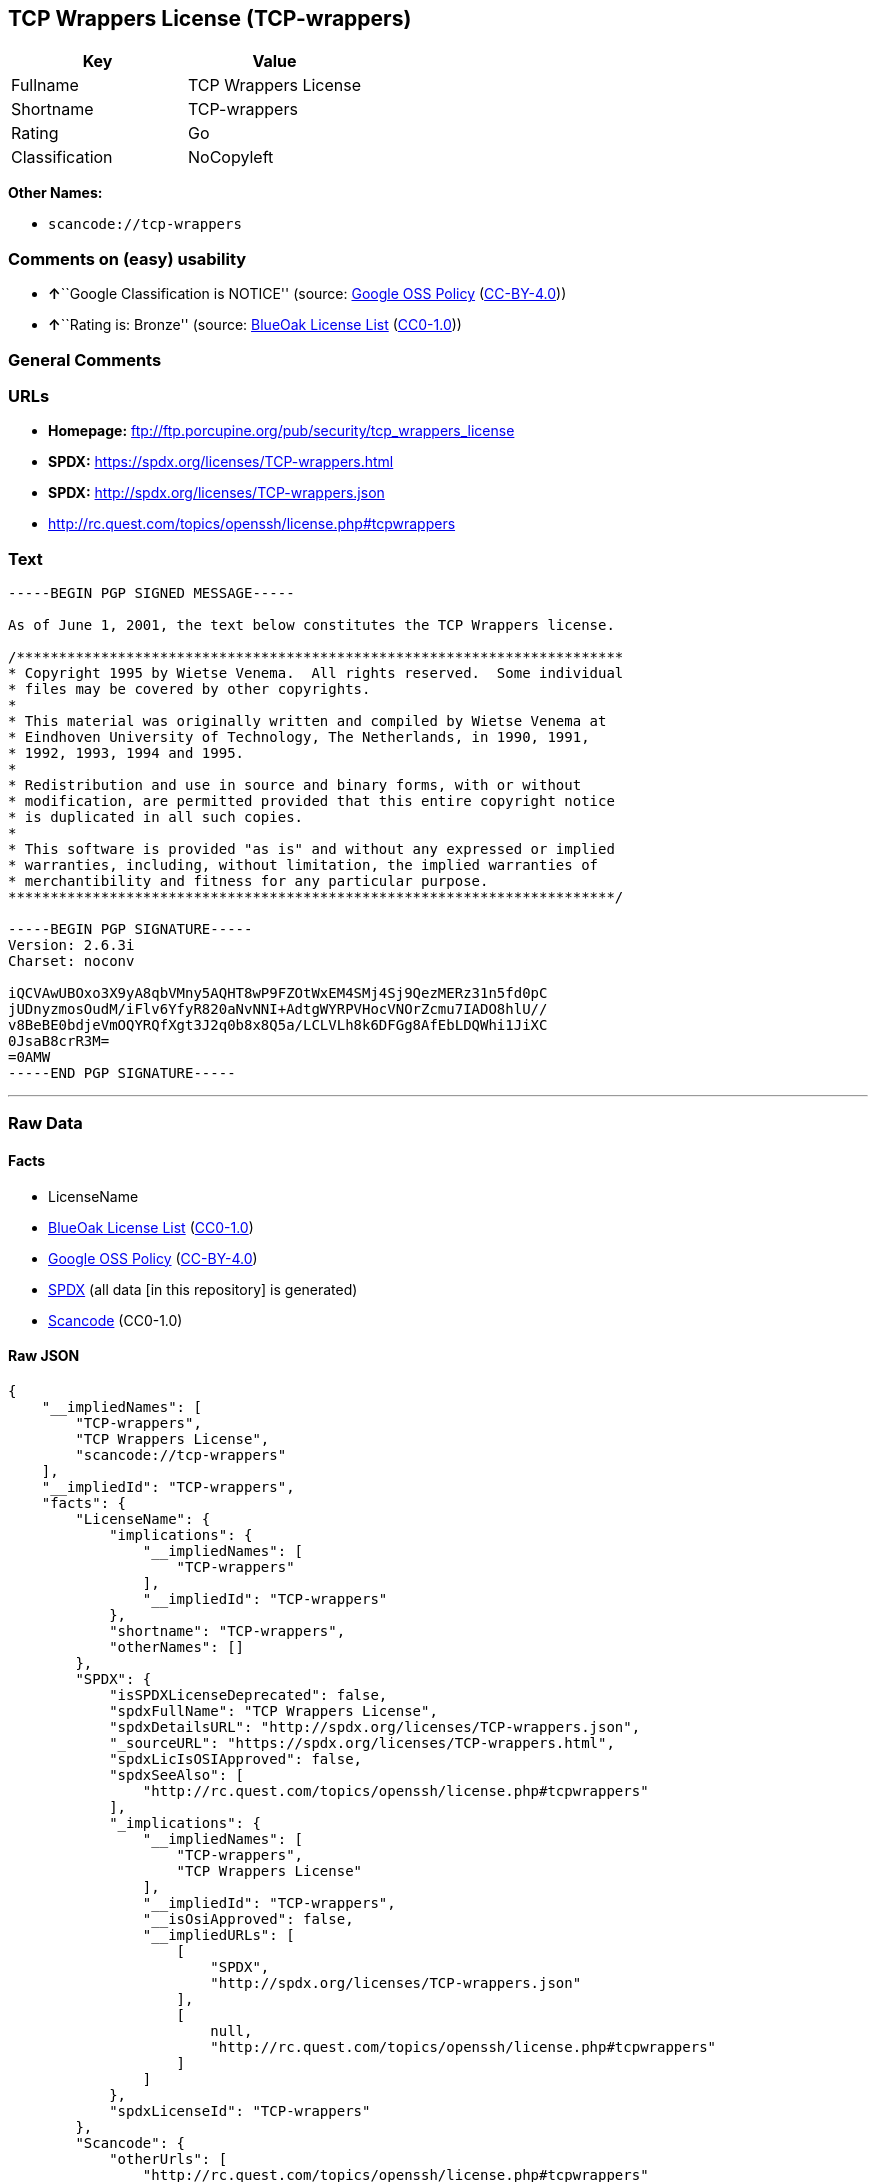 == TCP Wrappers License (TCP-wrappers)

[cols=",",options="header",]
|===
|Key |Value
|Fullname |TCP Wrappers License
|Shortname |TCP-wrappers
|Rating |Go
|Classification |NoCopyleft
|===

*Other Names:*

* `+scancode://tcp-wrappers+`

=== Comments on (easy) usability

* **↑**``Google Classification is NOTICE'' (source:
https://opensource.google.com/docs/thirdparty/licenses/[Google OSS
Policy]
(https://creativecommons.org/licenses/by/4.0/legalcode[CC-BY-4.0]))
* **↑**``Rating is: Bronze'' (source:
https://blueoakcouncil.org/list[BlueOak License List]
(https://raw.githubusercontent.com/blueoakcouncil/blue-oak-list-npm-package/master/LICENSE[CC0-1.0]))

=== General Comments

=== URLs

* *Homepage:* ftp://ftp.porcupine.org/pub/security/tcp_wrappers_license
* *SPDX:* https://spdx.org/licenses/TCP-wrappers.html
* *SPDX:* http://spdx.org/licenses/TCP-wrappers.json
* http://rc.quest.com/topics/openssh/license.php#tcpwrappers

=== Text

....
-----BEGIN PGP SIGNED MESSAGE-----

As of June 1, 2001, the text below constitutes the TCP Wrappers license.

/************************************************************************
* Copyright 1995 by Wietse Venema.  All rights reserved.  Some individual
* files may be covered by other copyrights.
*
* This material was originally written and compiled by Wietse Venema at
* Eindhoven University of Technology, The Netherlands, in 1990, 1991,
* 1992, 1993, 1994 and 1995.
*
* Redistribution and use in source and binary forms, with or without
* modification, are permitted provided that this entire copyright notice
* is duplicated in all such copies.
*
* This software is provided "as is" and without any expressed or implied
* warranties, including, without limitation, the implied warranties of
* merchantibility and fitness for any particular purpose.
************************************************************************/

-----BEGIN PGP SIGNATURE-----
Version: 2.6.3i
Charset: noconv

iQCVAwUBOxo3X9yA8qbVMny5AQHT8wP9FZOtWxEM4SMj4Sj9QezMERz31n5fd0pC
jUDnyzmosOudM/iFlv6YfyR820aNvNNI+AdtgWYRPVHocVNOrZcmu7IADO8hlU//
v8BeBE0bdjeVmOQYRQfXgt3J2q0b8x8Q5a/LCLVLh8k6DFGg8AfEbLDQWhi1JiXC
0JsaB8crR3M=
=0AMW
-----END PGP SIGNATURE-----
....

'''''

=== Raw Data

==== Facts

* LicenseName
* https://blueoakcouncil.org/list[BlueOak License List]
(https://raw.githubusercontent.com/blueoakcouncil/blue-oak-list-npm-package/master/LICENSE[CC0-1.0])
* https://opensource.google.com/docs/thirdparty/licenses/[Google OSS
Policy]
(https://creativecommons.org/licenses/by/4.0/legalcode[CC-BY-4.0])
* https://spdx.org/licenses/TCP-wrappers.html[SPDX] (all data [in this
repository] is generated)
* https://github.com/nexB/scancode-toolkit/blob/develop/src/licensedcode/data/licenses/tcp-wrappers.yml[Scancode]
(CC0-1.0)

==== Raw JSON

....
{
    "__impliedNames": [
        "TCP-wrappers",
        "TCP Wrappers License",
        "scancode://tcp-wrappers"
    ],
    "__impliedId": "TCP-wrappers",
    "facts": {
        "LicenseName": {
            "implications": {
                "__impliedNames": [
                    "TCP-wrappers"
                ],
                "__impliedId": "TCP-wrappers"
            },
            "shortname": "TCP-wrappers",
            "otherNames": []
        },
        "SPDX": {
            "isSPDXLicenseDeprecated": false,
            "spdxFullName": "TCP Wrappers License",
            "spdxDetailsURL": "http://spdx.org/licenses/TCP-wrappers.json",
            "_sourceURL": "https://spdx.org/licenses/TCP-wrappers.html",
            "spdxLicIsOSIApproved": false,
            "spdxSeeAlso": [
                "http://rc.quest.com/topics/openssh/license.php#tcpwrappers"
            ],
            "_implications": {
                "__impliedNames": [
                    "TCP-wrappers",
                    "TCP Wrappers License"
                ],
                "__impliedId": "TCP-wrappers",
                "__isOsiApproved": false,
                "__impliedURLs": [
                    [
                        "SPDX",
                        "http://spdx.org/licenses/TCP-wrappers.json"
                    ],
                    [
                        null,
                        "http://rc.quest.com/topics/openssh/license.php#tcpwrappers"
                    ]
                ]
            },
            "spdxLicenseId": "TCP-wrappers"
        },
        "Scancode": {
            "otherUrls": [
                "http://rc.quest.com/topics/openssh/license.php#tcpwrappers"
            ],
            "homepageUrl": "ftp://ftp.porcupine.org/pub/security/tcp_wrappers_license",
            "shortName": "TCP Wrappers License",
            "textUrls": null,
            "text": "-----BEGIN PGP SIGNED MESSAGE-----\n\nAs of June 1, 2001, the text below constitutes the TCP Wrappers license.\n\n/************************************************************************\n* Copyright 1995 by Wietse Venema.  All rights reserved.  Some individual\n* files may be covered by other copyrights.\n*\n* This material was originally written and compiled by Wietse Venema at\n* Eindhoven University of Technology, The Netherlands, in 1990, 1991,\n* 1992, 1993, 1994 and 1995.\n*\n* Redistribution and use in source and binary forms, with or without\n* modification, are permitted provided that this entire copyright notice\n* is duplicated in all such copies.\n*\n* This software is provided \"as is\" and without any expressed or implied\n* warranties, including, without limitation, the implied warranties of\n* merchantibility and fitness for any particular purpose.\n************************************************************************/\n\n-----BEGIN PGP SIGNATURE-----\nVersion: 2.6.3i\nCharset: noconv\n\niQCVAwUBOxo3X9yA8qbVMny5AQHT8wP9FZOtWxEM4SMj4Sj9QezMERz31n5fd0pC\njUDnyzmosOudM/iFlv6YfyR820aNvNNI+AdtgWYRPVHocVNOrZcmu7IADO8hlU//\nv8BeBE0bdjeVmOQYRQfXgt3J2q0b8x8Q5a/LCLVLh8k6DFGg8AfEbLDQWhi1JiXC\n0JsaB8crR3M=\n=0AMW\n-----END PGP SIGNATURE-----",
            "category": "Permissive",
            "osiUrl": null,
            "owner": "Wietse Venema",
            "_sourceURL": "https://github.com/nexB/scancode-toolkit/blob/develop/src/licensedcode/data/licenses/tcp-wrappers.yml",
            "key": "tcp-wrappers",
            "name": "TCP Wrappers License",
            "spdxId": "TCP-wrappers",
            "notes": null,
            "_implications": {
                "__impliedNames": [
                    "scancode://tcp-wrappers",
                    "TCP Wrappers License",
                    "TCP-wrappers"
                ],
                "__impliedId": "TCP-wrappers",
                "__impliedCopyleft": [
                    [
                        "Scancode",
                        "NoCopyleft"
                    ]
                ],
                "__calculatedCopyleft": "NoCopyleft",
                "__impliedText": "-----BEGIN PGP SIGNED MESSAGE-----\n\nAs of June 1, 2001, the text below constitutes the TCP Wrappers license.\n\n/************************************************************************\n* Copyright 1995 by Wietse Venema.  All rights reserved.  Some individual\n* files may be covered by other copyrights.\n*\n* This material was originally written and compiled by Wietse Venema at\n* Eindhoven University of Technology, The Netherlands, in 1990, 1991,\n* 1992, 1993, 1994 and 1995.\n*\n* Redistribution and use in source and binary forms, with or without\n* modification, are permitted provided that this entire copyright notice\n* is duplicated in all such copies.\n*\n* This software is provided \"as is\" and without any expressed or implied\n* warranties, including, without limitation, the implied warranties of\n* merchantibility and fitness for any particular purpose.\n************************************************************************/\n\n-----BEGIN PGP SIGNATURE-----\nVersion: 2.6.3i\nCharset: noconv\n\niQCVAwUBOxo3X9yA8qbVMny5AQHT8wP9FZOtWxEM4SMj4Sj9QezMERz31n5fd0pC\njUDnyzmosOudM/iFlv6YfyR820aNvNNI+AdtgWYRPVHocVNOrZcmu7IADO8hlU//\nv8BeBE0bdjeVmOQYRQfXgt3J2q0b8x8Q5a/LCLVLh8k6DFGg8AfEbLDQWhi1JiXC\n0JsaB8crR3M=\n=0AMW\n-----END PGP SIGNATURE-----",
                "__impliedURLs": [
                    [
                        "Homepage",
                        "ftp://ftp.porcupine.org/pub/security/tcp_wrappers_license"
                    ],
                    [
                        null,
                        "http://rc.quest.com/topics/openssh/license.php#tcpwrappers"
                    ]
                ]
            }
        },
        "BlueOak License List": {
            "BlueOakRating": "Bronze",
            "url": "https://spdx.org/licenses/TCP-wrappers.html",
            "isPermissive": true,
            "_sourceURL": "https://blueoakcouncil.org/list",
            "name": "TCP Wrappers License",
            "id": "TCP-wrappers",
            "_implications": {
                "__impliedNames": [
                    "TCP-wrappers",
                    "TCP Wrappers License"
                ],
                "__impliedJudgement": [
                    [
                        "BlueOak License List",
                        {
                            "tag": "PositiveJudgement",
                            "contents": "Rating is: Bronze"
                        }
                    ]
                ],
                "__impliedCopyleft": [
                    [
                        "BlueOak License List",
                        "NoCopyleft"
                    ]
                ],
                "__calculatedCopyleft": "NoCopyleft",
                "__impliedURLs": [
                    [
                        "SPDX",
                        "https://spdx.org/licenses/TCP-wrappers.html"
                    ]
                ]
            }
        },
        "Google OSS Policy": {
            "rating": "NOTICE",
            "_sourceURL": "https://opensource.google.com/docs/thirdparty/licenses/",
            "id": "TCP-wrappers",
            "_implications": {
                "__impliedNames": [
                    "TCP-wrappers"
                ],
                "__impliedJudgement": [
                    [
                        "Google OSS Policy",
                        {
                            "tag": "PositiveJudgement",
                            "contents": "Google Classification is NOTICE"
                        }
                    ]
                ],
                "__impliedCopyleft": [
                    [
                        "Google OSS Policy",
                        "NoCopyleft"
                    ]
                ],
                "__calculatedCopyleft": "NoCopyleft"
            }
        }
    },
    "__impliedJudgement": [
        [
            "BlueOak License List",
            {
                "tag": "PositiveJudgement",
                "contents": "Rating is: Bronze"
            }
        ],
        [
            "Google OSS Policy",
            {
                "tag": "PositiveJudgement",
                "contents": "Google Classification is NOTICE"
            }
        ]
    ],
    "__impliedCopyleft": [
        [
            "BlueOak License List",
            "NoCopyleft"
        ],
        [
            "Google OSS Policy",
            "NoCopyleft"
        ],
        [
            "Scancode",
            "NoCopyleft"
        ]
    ],
    "__calculatedCopyleft": "NoCopyleft",
    "__isOsiApproved": false,
    "__impliedText": "-----BEGIN PGP SIGNED MESSAGE-----\n\nAs of June 1, 2001, the text below constitutes the TCP Wrappers license.\n\n/************************************************************************\n* Copyright 1995 by Wietse Venema.  All rights reserved.  Some individual\n* files may be covered by other copyrights.\n*\n* This material was originally written and compiled by Wietse Venema at\n* Eindhoven University of Technology, The Netherlands, in 1990, 1991,\n* 1992, 1993, 1994 and 1995.\n*\n* Redistribution and use in source and binary forms, with or without\n* modification, are permitted provided that this entire copyright notice\n* is duplicated in all such copies.\n*\n* This software is provided \"as is\" and without any expressed or implied\n* warranties, including, without limitation, the implied warranties of\n* merchantibility and fitness for any particular purpose.\n************************************************************************/\n\n-----BEGIN PGP SIGNATURE-----\nVersion: 2.6.3i\nCharset: noconv\n\niQCVAwUBOxo3X9yA8qbVMny5AQHT8wP9FZOtWxEM4SMj4Sj9QezMERz31n5fd0pC\njUDnyzmosOudM/iFlv6YfyR820aNvNNI+AdtgWYRPVHocVNOrZcmu7IADO8hlU//\nv8BeBE0bdjeVmOQYRQfXgt3J2q0b8x8Q5a/LCLVLh8k6DFGg8AfEbLDQWhi1JiXC\n0JsaB8crR3M=\n=0AMW\n-----END PGP SIGNATURE-----",
    "__impliedURLs": [
        [
            "SPDX",
            "https://spdx.org/licenses/TCP-wrappers.html"
        ],
        [
            "SPDX",
            "http://spdx.org/licenses/TCP-wrappers.json"
        ],
        [
            null,
            "http://rc.quest.com/topics/openssh/license.php#tcpwrappers"
        ],
        [
            "Homepage",
            "ftp://ftp.porcupine.org/pub/security/tcp_wrappers_license"
        ]
    ]
}
....

==== Dot Cluster Graph

../dot/TCP-wrappers.svg